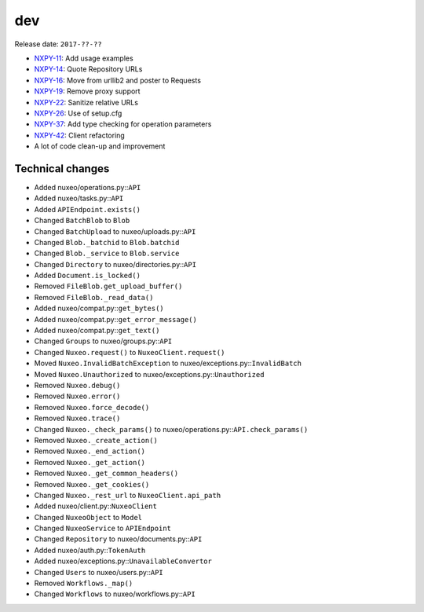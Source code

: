 dev
---

Release date: ``2017-??-??``

-  `NXPY-11 <https://jira.nuxeo.com/browse/NXPY-11>`__: Add usage examples
-  `NXPY-14 <https://jira.nuxeo.com/browse/NXPY-14>`__: Quote Repository URLs
-  `NXPY-16 <https://jira.nuxeo.com/browse/NXPY-16>`__: Move from urllib2 and poster to Requests
-  `NXPY-19 <https://jira.nuxeo.com/browse/NXPY-19>`__: Remove proxy support
-  `NXPY-22 <https://jira.nuxeo.com/browse/NXPY-22>`__: Sanitize relative URLs
-  `NXPY-26 <https://jira.nuxeo.com/browse/NXPY-26>`__: Use of setup.cfg
-  `NXPY-37 <https://jira.nuxeo.com/browse/NXPY-37>`__: Add type checking for operation parameters
-  `NXPY-42 <https://jira.nuxeo.com/browse/NXPY-42>`__: Client refactoring
-  A lot of code clean-up and improvement

Technical changes
~~~~~~~~~~~~~~~~~

-  Added nuxeo/operations.py::\ ``API``
-  Added nuxeo/tasks.py::\ ``API``
-  Added ``APIEndpoint.exists()``
-  Changed ``BatchBlob`` to ``Blob``
-  Changed ``BatchUpload`` to nuxeo/uploads.py::\ ``API``
-  Changed ``Blob._batchid`` to ``Blob.batchid``
-  Changed ``Blob._service`` to ``Blob.service``
-  Changed ``Directory`` to nuxeo/directories.py::\ ``API``
-  Added ``Document.is_locked()``
-  Removed ``FileBlob.get_upload_buffer()``
-  Removed ``FileBlob._read_data()``
-  Added nuxeo/compat.py::\ ``get_bytes()``
-  Added nuxeo/compat.py::\ ``get_error_message()``
-  Added nuxeo/compat.py::\ ``get_text()``
-  Changed ``Groups`` to nuxeo/groups.py::\ ``API``
-  Changed ``Nuxeo.request()`` to ``NuxeoClient.request()``
-  Moved ``Nuxeo.InvalidBatchException`` to
   nuxeo/exceptions.py::\ ``InvalidBatch``
-  Moved ``Nuxeo.Unauthorized`` to nuxeo/exceptions.py::\ ``Unauthorized``
-  Removed ``Nuxeo.debug()``
-  Removed ``Nuxeo.error()``
-  Removed ``Nuxeo.force_decode()``
-  Removed ``Nuxeo.trace()``
-  Changed ``Nuxeo._check_params()`` to
   nuxeo/operations.py::\ ``API.check_params()``
-  Removed ``Nuxeo._create_action()``
-  Removed ``Nuxeo._end_action()``
-  Removed ``Nuxeo._get_action()``
-  Removed ``Nuxeo._get_common_headers()``
-  Removed ``Nuxeo._get_cookies()``
-  Changed ``Nuxeo._rest_url`` to ``NuxeoClient.api_path``
-  Added nuxeo/client.py::\ ``NuxeoClient``
-  Changed ``NuxeoObject`` to ``Model``
-  Changed ``NuxeoService`` to ``APIEndpoint``
-  Changed ``Repository`` to nuxeo/documents.py::\ ``API``
-  Added nuxeo/auth.py::\ ``TokenAuth``
-  Added nuxeo/exceptions.py::\ ``UnavailableConvertor``
-  Changed ``Users`` to nuxeo/users.py::\ ``API``
-  Removed ``Workflows._map()``
-  Changed ``Workflows`` to nuxeo/workflows.py::\ ``API``
